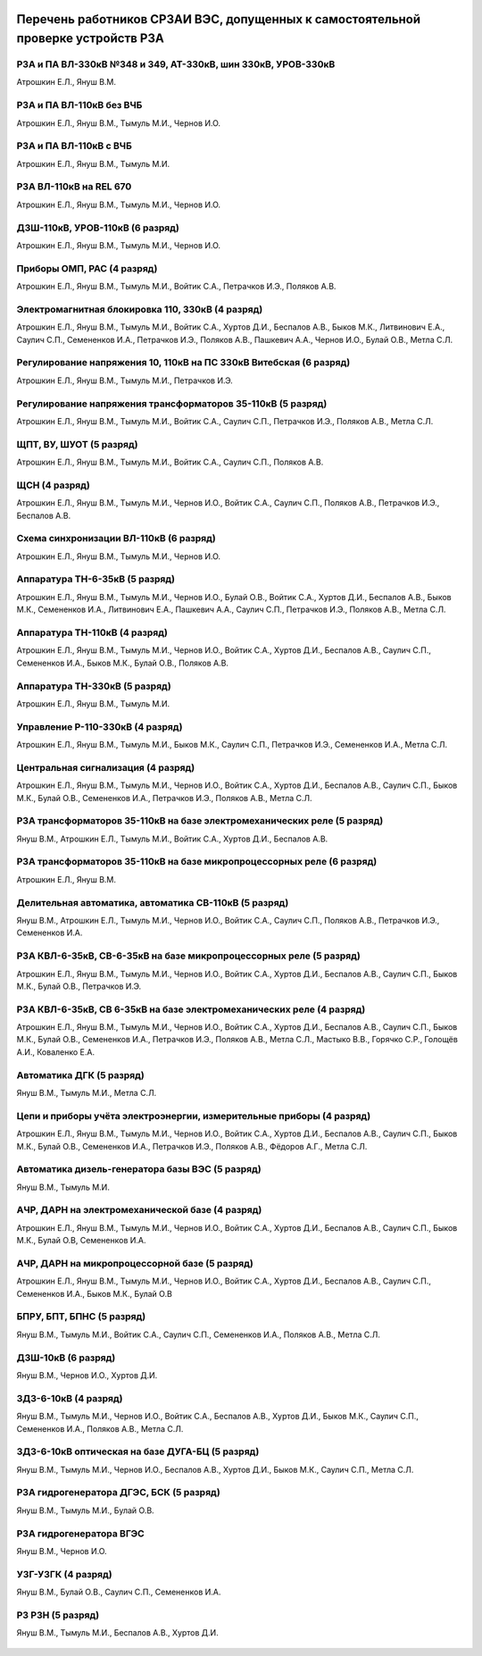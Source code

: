 .. figure:: ../_static/Утверждаю10_01_2019.svg
       :align: center

Перечень работников СРЗАИ ВЭС, допущенных к самостоятельной проверке устройств РЗА
~~~~~~~~~~~~~~~~~~~~~~~~~~~~~~~~~~~~~~~~~~~~~~~~~~~~~~~~~~~~~~~~~~~~~~~~~~~~~~~~~~~

РЗА и ПА ВЛ-330кВ №348 и 349, АТ-330кВ, шин 330кВ, УРОВ-330кВ
""""""""""""""""""""""""""""""""""""""""""""""""""""""""""""""""

Атрошкин Е.Л., Януш В.М.

РЗА и ПА ВЛ-110кВ без ВЧБ
"""""""""""""""""""""""""

Атрошкин Е.Л., Януш В.М., Тымуль М.И., Чернов И.О.

РЗА и ПА ВЛ-110кВ с ВЧБ
"""""""""""""""""""""""

Атрошкин Е.Л., Януш В.М., Тымуль М.И.

РЗА ВЛ-110кВ на REL 670
"""""""""""""""""""""""

Атрошкин Е.Л., Януш В.М., Тымуль М.И., Чернов И.О.

ДЗШ-110кВ, УРОВ-110кВ (6 разряд)
""""""""""""""""""""""""""""""""

Атрошкин Е.Л., Януш В.М., Тымуль М.И., Чернов И.О.

Приборы ОМП, РАС (4 разряд)
"""""""""""""""""""""""""""

Атрошкин Е.Л., Януш В.М., Тымуль М.И., Войтик С.А., Петрачков И.Э., Поляков А.В.

Электромагнитная блокировка 110, 330кВ (4 разряд)
"""""""""""""""""""""""""""""""""""""""""""""""""

Атрошкин Е.Л., Януш В.М., Тымуль М.И., Войтик С.А., Хуртов Д.И., Беспалов А.В., Быков М.К., Литвинович Е.А., Саулич С.П., Семененков И.А., Петрачков И.Э., Поляков А.В., Пашкевич А.А., Чернов И.О., Булай О.В., Метла С.Л.

Регулирование напряжения 10, 110кВ на ПС 330кВ Витебская (6 разряд)
"""""""""""""""""""""""""""""""""""""""""""""""""""""""""""""""""""

Атрошкин Е.Л., Януш В.М., Тымуль М.И., Петрачков И.Э.

Регулирование напряжения трансформаторов 35-110кВ (5 разряд)
""""""""""""""""""""""""""""""""""""""""""""""""""""""""""""

Атрошкин Е.Л., Януш В.М., Тымуль М.И., Войтик С.А., Саулич С.П., Петрачков И.Э., Поляков А.В., Метла С.Л.

ЩПТ, ВУ, ШУОТ (5 разряд)
""""""""""""""""""""""""

Атрошкин Е.Л., Януш В.М., Тымуль М.И., Войтик С.А., Саулич С.П., Поляков А.В.

ЩСН (4 разряд)
""""""""""""""

Атрошкин Е.Л., Януш В.М., Тымуль М.И., Чернов И.О., Войтик С.А., Саулич С.П., Поляков А.В., Петрачков И.Э., Беспалов А.В.

Схема синхронизации ВЛ-110кВ (6 разряд)
"""""""""""""""""""""""""""""""""""""""

Атрошкин Е.Л., Януш В.М., Тымуль М.И., Чернов И.О.

Аппаратура ТН-6-35кВ (5 разряд)
"""""""""""""""""""""""""""""""

Атрошкин Е.Л., Януш В.М., Тымуль М.И., Чернов И.О., Булай О.В., Войтик С.А., Хуртов Д.И., Беспалов А.В., Быков М.К., Семененков И.А., Литвинович Е.А., Пашкевич А.А., Саулич С.П., Петрачков И.Э., Поляков А.В., Метла С.Л.

Аппаратура ТН-110кВ (4 разряд)
""""""""""""""""""""""""""""""

Атрошкин Е.Л., Януш В.М., Тымуль М.И., Чернов И.О., Войтик С.А., Хуртов Д.И., Беспалов А.В., Саулич С.П., Семененков И.А., Быков М.К., Булай О.В., Поляков А.В.

Аппаратура ТН-330кВ (5 разряд)
""""""""""""""""""""""""""""""

Атрошкин Е.Л., Януш В.М., Тымуль М.И.

Управление Р-110-330кВ (4 разряд)
"""""""""""""""""""""""""""""""""

Атрошкин Е.Л., Януш В.М., Тымуль М.И., Быков М.К., Саулич С.П., Петрачков И.Э., Семененков И.А., Метла С.Л.

Центральная сигнализация (4 разряд)
"""""""""""""""""""""""""""""""""""

Атрошкин Е.Л., Януш В.М., Тымуль М.И., Чернов И.О., Войтик С.А., Хуртов Д.И., Беспалов А.В., Саулич С.П., Быков М.К., Булай О.В., Семененков И.А., Петрачков И.Э., Поляков А.В., Метла С.Л.

РЗА трансформаторов 35-110кВ на базе электромеханических реле (5 разряд)
""""""""""""""""""""""""""""""""""""""""""""""""""""""""""""""""""""""""

Януш В.М., Атрошкин Е.Л., Тымуль М.И., Войтик С.А., Хуртов Д.И., Беспалов А.В.

РЗА трансформаторов 35-110кВ на базе микропроцессорных реле (6 разряд)
""""""""""""""""""""""""""""""""""""""""""""""""""""""""""""""""""""""

Атрошкин Е.Л., Януш В.М.

Делительная автоматика, автоматика СВ-110кВ (5 разряд)
""""""""""""""""""""""""""""""""""""""""""""""""""""""

Януш В.М., Атрошкин Е.Л., Тымуль М.И., Чернов И.О., Войтик С.А., Саулич С.П., Поляков А.В., Петрачков И.Э., Семененков И.А.

РЗА КВЛ-6-35кВ, СВ-6-35кВ на базе микропроцессорных реле (5 разряд)
"""""""""""""""""""""""""""""""""""""""""""""""""""""""""""""""""""

Атрошкин Е.Л., Януш В.М., Тымуль М.И., Чернов И.О., Войтик С.А., Хуртов Д.И., Беспалов А.В., Саулич С.П., Быков М.К., Булай О.В., Петрачков И.Э.


РЗА КВЛ-6-35кВ, СВ 6-35кВ на базе электромеханических реле (4 разряд)
"""""""""""""""""""""""""""""""""""""""""""""""""""""""""""""""""""""

Атрошкин Е.Л., Януш В.М., Тымуль М.И., Чернов И.О., Войтик С.А., Хуртов Д.И., Беспалов А.В., Саулич С.П., Быков М.К., Булай О.В., Семененков И.А., Петрачков И.Э., Поляков А.В., Метла С.Л., Мастыко В.В., Горячко С.Р., Голощёв А.И., Коваленко Е.А.

Автоматика ДГК (5 разряд)
"""""""""""""""""""""""""

Януш В.М., Тымуль М.И., Метла С.Л.

Цепи и приборы учёта электроэнергии, измерительные приборы (4 разряд)
"""""""""""""""""""""""""""""""""""""""""""""""""""""""""""""""""""""

Атрошкин Е.Л., Януш В.М., Тымуль М.И., Чернов И.О., Войтик С.А., Хуртов Д.И., Беспалов А.В., Саулич С.П., Быков М.К., Булай О.В., Семененков И.А., Петрачков И.Э., Поляков А.В., Фёдоров А.Г., Метла С.Л.

Автоматика дизель-генератора базы ВЭС (5 разряд)
""""""""""""""""""""""""""""""""""""""""""""""""

Януш В.М., Тымуль М.И.

АЧР, ДАРН на электромеханической базе (4 разряд)
""""""""""""""""""""""""""""""""""""""""""""""""

Атрошкин Е.Л., Януш В.М., Тымуль М.И., Чернов И.О., Войтик С.А., Хуртов Д.И., Беспалов А.В., Саулич С.П., Быков М.К., Булай О.В, Семененков И.А.

АЧР, ДАРН на микропроцессорной базе (5 разряд)
""""""""""""""""""""""""""""""""""""""""""""""""

Атрошкин Е.Л., Януш В.М., Тымуль М.И., Чернов И.О., Войтик С.А., Хуртов Д.И., Беспалов А.В., Саулич С.П., Семененков И.А., Быков М.К., Булай О.В

БПРУ, БПТ, БПНС (5 разряд)
""""""""""""""""""""""""""

Януш В.М., Тымуль М.И., Войтик С.А., Саулич С.П., Семененков И.А., Поляков А.В., Метла С.Л.

ДЗШ-10кВ (6 разряд)
"""""""""""""""""""

Януш В.М., Чернов И.О., Хуртов Д.И.

ЗДЗ-6-10кВ (4 разряд)
"""""""""""""""""""""

Януш В.М., Тымуль М.И., Чернов И.О., Войтик С.А., Беспалов А.В., Хуртов Д.И., Быков М.К., Саулич С.П., Семененков И.А., Поляков А.В., Метла С.Л.

ЗДЗ-6-10кВ оптическая на базе ДУГА-БЦ (5 разряд)
""""""""""""""""""""""""""""""""""""""""""""""""

Януш В.М., Тымуль М.И., Чернов И.О., Беспалов А.В., Хуртов Д.И., Быков М.К., Саулич С.П., Метла С.Л.

РЗА гидрогенератора ДГЭС, БСК (5 разряд)
""""""""""""""""""""""""""""""""""""""""

Януш В.М., Тымуль М.И., Булай О.В.

РЗА гидрогенератора ВГЭС
""""""""""""""""""""""""

Януш В.М., Чернов И.О.

УЗГ-УЗГК (4 разряд)
"""""""""""""""""""

Януш В.М., Булай О.В., Саулич С.П., Семененков И.А.

РЗ  РЗН (5 разряд)
""""""""""""""""""

Януш В.М., Тымуль М.И., Беспалов А.В., Хуртов Д.И.

.. figure:: ../_static/Подпись.svg
       :align: center
